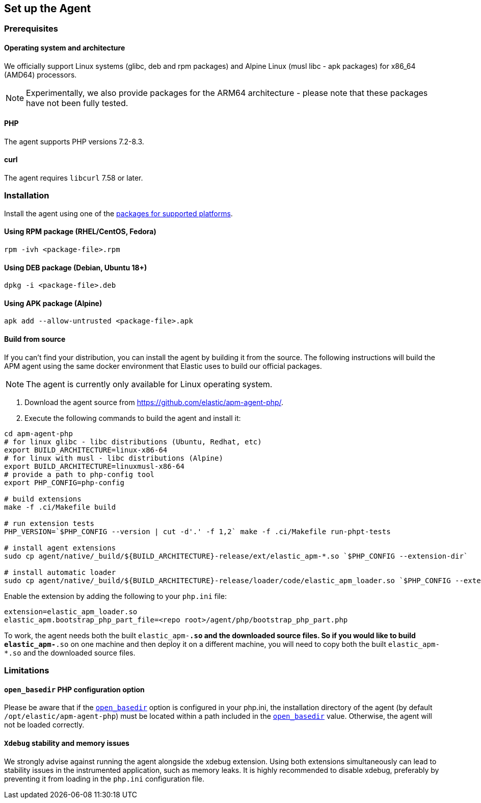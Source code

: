 ifdef::env-github[]
NOTE: For the best reading experience,
please view this documentation at https://www.elastic.co/guide/en/apm/agent/php[elastic.co]
endif::[]

[[setup]]
== Set up the Agent

[discrete]
[[setup-prerequisites]]
=== Prerequisites

[discrete]
==== Operating system and architecture
We officially support Linux systems (glibc, deb and rpm packages) and Alpine Linux (musl libc - apk packages) for x86_64 (AMD64) processors.

NOTE: Experimentally, we also provide packages for the ARM64 architecture - please note that these packages have not been fully tested.

[discrete]
==== PHP
The agent supports PHP versions 7.2-8.3.

[discrete]
==== curl
The agent requires `libcurl` 7.58 or later.

[discrete]
[[setup-installation]]
=== Installation

Install the agent using one of the https://github.com/elastic/apm-agent-php/releases/latest[packages for supported platforms].

[discrete]
[[setup-rpm]]
==== Using RPM package (RHEL/CentOS, Fedora)

[source,bash]
----
rpm -ivh <package-file>.rpm
----

[discrete]
[[setup-deb]]
==== Using DEB package (Debian, Ubuntu 18+)

[source,bash]
----
dpkg -i <package-file>.deb
----

[discrete]
[[setup-apk]]
==== Using APK package (Alpine)

[source,bash]
----
apk add --allow-untrusted <package-file>.apk
----

[discrete]
[[build-from-source]]
==== Build from source

If you can’t find your distribution, you can install the agent by building it from the source.
The following instructions will build the APM agent using the same docker environment that Elastic uses to build our official packages.

NOTE: The agent is currently only available for Linux operating system.

1. Download the agent source from https://github.com/elastic/apm-agent-php/.
2. Execute the following commands to build the agent and install it:

[source,bash]
----
cd apm-agent-php
# for linux glibc - libc distributions (Ubuntu, Redhat, etc)
export BUILD_ARCHITECTURE=linux-x86-64
# for linux with musl - libc distributions (Alpine)
export BUILD_ARCHITECTURE=linuxmusl-x86-64
# provide a path to php-config tool
export PHP_CONFIG=php-config

# build extensions
make -f .ci/Makefile build

# run extension tests
PHP_VERSION=`$PHP_CONFIG --version | cut -d'.' -f 1,2` make -f .ci/Makefile run-phpt-tests

# install agent extensions
sudo cp agent/native/_build/${BUILD_ARCHITECTURE}-release/ext/elastic_apm-*.so `$PHP_CONFIG --extension-dir`

# install automatic loader
sudo cp agent/native/_build/${BUILD_ARCHITECTURE}-release/loader/code/elastic_apm_loader.so `$PHP_CONFIG --extension-dir`

----

Enable the extension by adding the following to your `php.ini` file:

[source,ini]
----
extension=elastic_apm_loader.so
elastic_apm.bootstrap_php_part_file=<repo root>/agent/php/bootstrap_php_part.php
----

To work, the agent needs both the built `elastic_apm-*.so`
and the downloaded source files.
So if you would like to build `elastic_apm-*.so` on one machine and
then deploy it on a different machine, you will need to copy both
the built `elastic_apm-*.so` and the downloaded source files.

[discrete]
[[limitations]]
=== Limitations

[discrete]
[[limitation-open_basedir]]
==== `open_basedir` PHP configuration option
Please be aware that if the https://www.php.net/manual/en/ini.core.php#ini.open-basedir[`open_basedir`]
option is configured in your php.ini,
the installation directory of the agent (by default `/opt/elastic/apm-agent-php`)
must be located within a path included in the
https://www.php.net/manual/en/ini.core.php#ini.open-basedir[`open_basedir`] value.
Otherwise, the agent will not be loaded correctly.

[discrete]
[[limitation-open_basedir]]
==== `Xdebug` stability and memory issues
We strongly advise against running the agent alongside the xdebug extension. Using both extensions simultaneously can lead to stability issues in the instrumented application, such as memory leaks. It is highly recommended to disable xdebug, preferably by preventing it from loading in the `php.ini` configuration file.